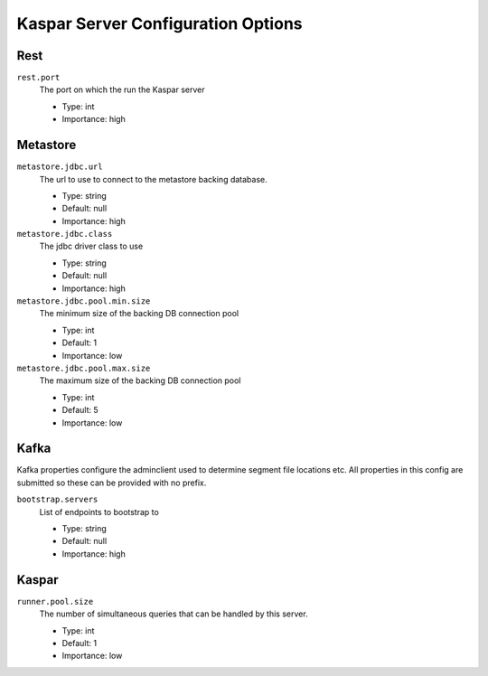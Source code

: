 .. _kaspar_server_config:

Kaspar Server Configuration Options
-----------------------------------

Rest
^^^^

``rest.port``
  The port on which the run the Kaspar server

  * Type: int
  * Importance: high

Metastore
^^^^^^^^^

``metastore.jdbc.url``
  The url to use to connect to the metastore backing database.

  * Type: string
  * Default: null
  * Importance: high

``metastore.jdbc.class``
  The jdbc driver class to use

  * Type: string
  * Default: null
  * Importance: high

``metastore.jdbc.pool.min.size``
  The minimum size of the backing DB connection pool

  * Type: int
  * Default: 1
  * Importance: low

``metastore.jdbc.pool.max.size``
  The maximum size of the backing DB connection pool

  * Type: int
  * Default: 5
  * Importance: low

Kafka
^^^^^

Kafka properties configure the adminclient used to determine segment file locations etc. All properties in this config are submitted so these can be provided with no prefix.

``bootstrap.servers``
  List of endpoints to bootstrap to

  * Type: string
  * Default: null
  * Importance: high

Kaspar
^^^^^^

``runner.pool.size``
  The number of simultaneous queries that can be handled by this server.

  * Type: int
  * Default: 1
  * Importance: low
